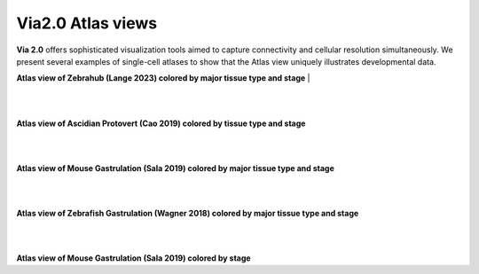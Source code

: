Via2.0 Atlas views
===================

**Via 2.0** offers sophisticated visualization tools aimed to capture connectivity and cellular resolution simultaneously. We present several examples of single-cell atlases to show that the Atlas view uniquely illustrates developmental data. 

**Atlas view of Zebrahub (Lange 2023) colored by major tissue type and stage**
| 

.. raw:: html

  <img src="https://github.com/ShobiStassen/VIA/blob/master/Figures/AtlasGallery/zebrahub.png?raw=true" width="1000px" align="center" </a>

| 
| 
**Atlas view of Ascidian Protovert (Cao 2019) colored by tissue type and stage**

.. raw:: html

  <img src="https://github.com/ShobiStassen/VIA/blob/master/Figures/AtlasGallery/cao_protovert.png?raw=true" width="1000px" align="center" </a>
|
|
**Atlas view of Mouse Gastrulation (Sala 2019) colored by major tissue type and stage**

.. raw:: html

  <img src="https://github.com/ShobiStassen/VIA/blob/master/Figures/AtlasGallery/mouseGastr_both_nolabels2.png?raw=true" width="1000px" align="center" </a>
|
|

**Atlas view of Zebrafish Gastrulation (Wagner 2018) colored by major tissue type and stage**

.. raw:: html

  <img src="https://github.com/ShobiStassen/VIA/blob/master/Figures/AtlasGallery/wagner_zebrafish2.png?raw=true" width="1000px" align="center" </a>


|
|


**Atlas view of Mouse Gastrulation (Sala 2019) colored by stage** 

.. raw:: html

  <img src="https://github.com/ShobiStassen/VIA/blob/master/Figures/AtlasGallery/mouseGastrSala.png?raw=true" width="800px" align="center" </a>



